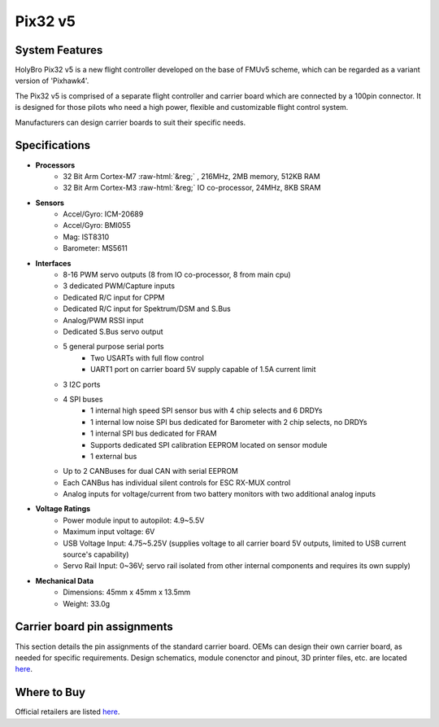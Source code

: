 .. _common-holybro-pix32v5:

.. role:: raw-html(raw)
   :format: html

=================
Pix32 v5
=================

.. image:: ../../../images/holybro-pix32v5/holybro-pix32v5.png
    :target: ../_images/holybro-pix32v5.png
    :width: 450px

System Features
===============

HolyBro Pix32 v5 is a new flight controller developed on the base of FMUv5
scheme, which can be regarded as a variant version of 'Pixhawk4'.

The Pix32 v5 is comprised of a separate flight controller and carrier board which are
connected by a 100pin connector. It is designed for those pilots who need a high power,
flexible and customizable flight control system.

Manufacturers can design  carrier boards to suit their specific needs.

Specifications
==============

-  **Processors**
     - 32 Bit Arm Cortex-M7 :raw-html:`&reg;` , 216MHz, 2MB memory, 512KB RAM
     - 32 Bit Arm Cortex-M3 :raw-html:`&reg;` IO co-processor, 24MHz, 8KB SRAM

-  **Sensors**
     - Accel/Gyro: ICM-20689
     - Accel/Gyro: BMI055 
     - Mag: IST8310
     - Barometer: MS5611

-  **Interfaces**
     - 8-16 PWM servo outputs (8 from IO co-processor, 8 from main cpu)
     - 3 dedicated PWM/Capture inputs
     - Dedicated R/C input for CPPM
     - Dedicated R/C input for Spektrum/DSM and S.Bus
     - Analog/PWM RSSI input
     - Dedicated S.Bus servo output
     - 5 general purpose serial ports
         - Two USARTs with full flow control
         - UART1 port on carrier board 5V supply capable of 1.5A current limit
     - 3 I2C ports
     - 4 SPI buses
         - 1 internal high speed SPI sensor bus with 4 chip selects and 6 DRDYs
         - 1 internal low noise SPI bus dedicated for Barometer with 2 chip selects, no DRDYs
         - 1 internal SPI bus dedicated for FRAM
         - Supports dedicated SPI calibration EEPROM located on sensor module
         - 1 external bus
     - Up to 2 CANBuses for dual CAN with serial EEPROM
     - Each CANBus has individual silent controls for ESC RX-MUX control
     - Analog inputs for voltage/current from two battery monitors with two additional analog inputs

-  **Voltage Ratings**
     - Power module input to autopilot: 4.9~5.5V
     - Maximum input voltage: 6V
     - USB Voltage Input: 4.75~5.25V (supplies voltage to all carrier board 5V outputs, limited to USB current source's capability)
     - Servo Rail Input: 0~36V; servo rail isolated from other internal components and requires its own supply)

-  **Mechanical Data**
     - Dimensions: 45mm x 45mm x 13.5mm
     - Weight: 33.0g

Carrier board pin assignments
=============================
This section details the pin assignments of the standard carrier board. OEMs can design their own carrier board, as needed for specific requirements. Design schematics, module conenctor and pinout, 3D printer files, etc. are located `here <https://github.com/ArduPilot/Schematics/tree/master/Holybro-PIX32-V5>`__.

.. image:: ../../../images/holybro-pix32v5/holybro-pinouts-1.png
    :target: ../_images/holybro-pinouts-1.png
    :width: 450px

.. image:: ../../../images/holybro-pix32v5/holybro-pinouts-2.png
    :target: ../_images/holybro-pinouts-2.png
    :width: 450px

.. image:: ../../../images/holybro-pix32v5/holybro-pinouts-3.png
    :target: ../_images/holybro-pinouts-3.png
    :width: 450px

.. image:: ../../../images/holybro-pix32v5/holybro-pinouts-4.png
    :target: ../_images/holybro-pinouts-4.png
    :width: 450px

.. image:: ../../../images/holybro-pix32v5/holybro-pinouts-5.png
    :target: ../_images/holybro-pinouts-5.png
    :width: 450px

Where to Buy
============

Official retailers are listed `here  <https://shop.holybro.com/art/distributors_a0050.html>`__.



